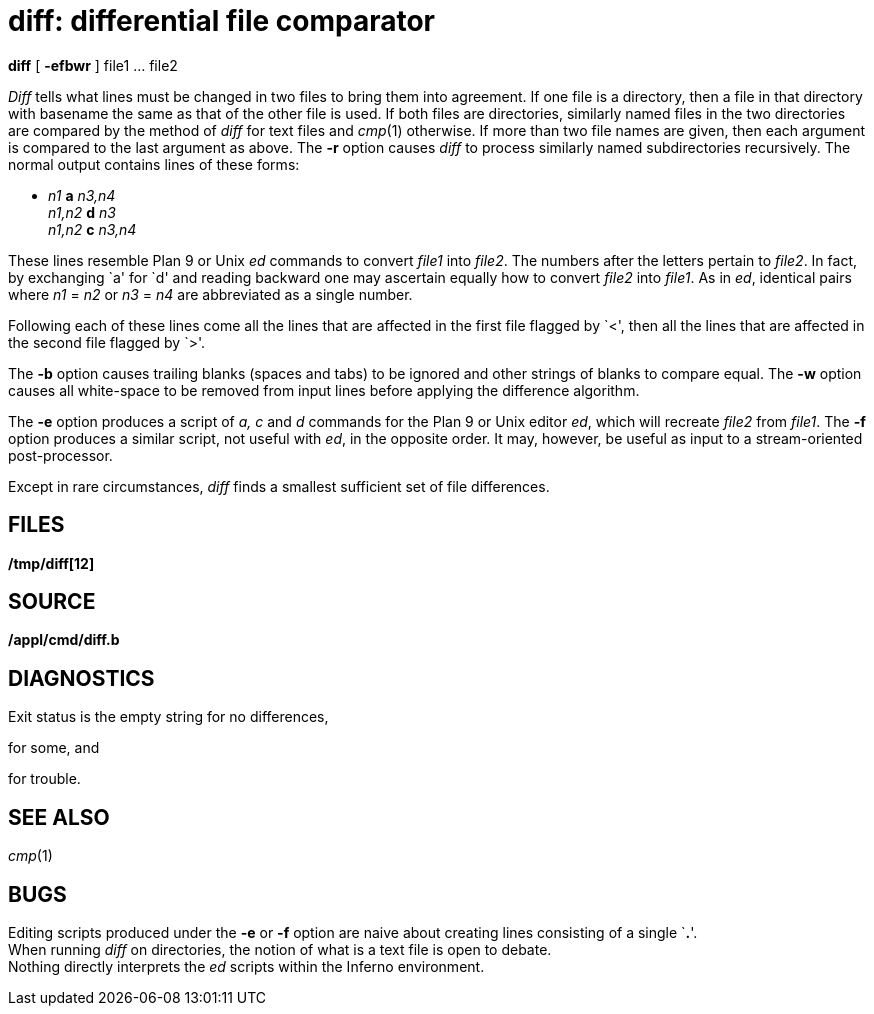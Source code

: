 = diff: differential file comparator


*diff* [ *-efbwr* ] file1 ... file2


_Diff_ tells what lines must be changed in two files to bring them into
agreement. If one file is a directory, then a file in that directory
with basename the same as that of the other file is used. If both files
are directories, similarly named files in the two directories are
compared by the method of _diff_ for text files and _cmp_(1) otherwise.
If more than two file names are given, then each argument is compared to
the last argument as above. The *-r* option causes _diff_ to process
similarly named subdirectories recursively. The normal output contains
lines of these forms:

* _n1_ *a* _n3,n4_ +
_n1,n2_ *d* _n3_ +
_n1,n2_ *c* _n3,n4_

These lines resemble Plan 9 or Unix _ed_ commands to convert _file1_
into _file2_. The numbers after the letters pertain to _file2_. In fact,
by exchanging `a' for `d' and reading backward one may ascertain equally
how to convert _file2_ into _file1_. As in _ed_, identical pairs where
_n1_ = _n2_ or _n3_ = _n4_ are abbreviated as a single number.

Following each of these lines come all the lines that are affected in
the first file flagged by `<', then all the lines that are affected in
the second file flagged by `>'.

The *-b* option causes trailing blanks (spaces and tabs) to be ignored
and other strings of blanks to compare equal. The *-w* option causes all
white-space to be removed from input lines before applying the
difference algorithm.

The *-e* option produces a script of _a, c_ and _d_ commands for the
Plan 9 or Unix editor _ed_, which will recreate _file2_ from _file1_.
The *-f* option produces a similar script, not useful with _ed_, in the
opposite order. It may, however, be useful as input to a stream-oriented
post-processor.

Except in rare circumstances, _diff_ finds a smallest sufficient set of
file differences.

== FILES

*/tmp/diff[12]*

== SOURCE

*/appl/cmd/diff.b*

== DIAGNOSTICS

Exit status is the empty string for no differences,

for some, and

for trouble.

== SEE ALSO

_cmp_(1)

== BUGS

Editing scripts produced under the *-e* or *-f* option are naive about
creating lines consisting of a single `**.**'. +
When running _diff_ on directories, the notion of what is a text file is
open to debate. +
Nothing directly interprets the _ed_ scripts within the Inferno
environment.
